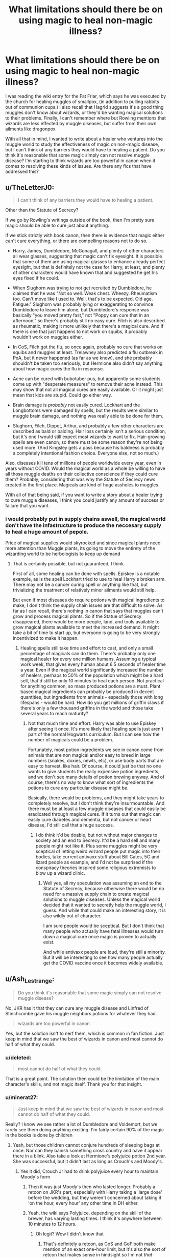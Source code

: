 #+TITLE: What limitations should there be on using magic to heal non-magic illness?

* What limitations should there be on using magic to heal non-magic illness?
:PROPERTIES:
:Score: 21
:DateUnix: 1610489899.0
:DateShort: 2021-Jan-13
:FlairText: Discussion
:END:
I was reading the wiki entry for the Fat Friar, which says he was executed by the church for healing muggles of smallpox, (in addition to pulling rabbits out of communion cups.) I also recall that Hagrid suggests it's a good thing muggles don't know about wizards, or they'd be wanting magical solutions to their problems. Finally, I can't remember where but Rowling mentions that wizards are less effected by muggle diseases, but suffer from their own ailments like dragonpox.

With all that in mind, I wanted to write about a healer who ventures into the muggle world to study the effectiveness of magic on non-magic disease, but I can't think of any barriers they would have to healing a patient. Do you think it's reasonable that some magic simply can not resolve muggle disease? I'm starting to think wizards are too powerful in canon when it comes to resolving these kinds of issues. Are there any fics that have addressed this?


** u/TheLetterJ0:
#+begin_quote
  I can't think of any barriers they would have to healing a patient.
#+end_quote

Other than the Statute of Secrecy?

If we go by Rowling's writings outside of the book, then I'm pretty sure magic should be able to cure just about anything.

If we stick strictly with book canon, then there is evidence that magic either can't cure everything, or there are compelling reasons not to do so.

- Harry, James, Dumbledore, McGonagall, and plenty of other characters all wear glasses, suggesting that magic can't fix eyesight. It is possible that some of them are using magical glasses to enhance already perfect eyesight, but that is definitely not the case for Harry, at least, and plenty of other characters would have known that and suggested he get his eyes fixed if he could.

- When Slughorn was trying to not get recruited by Dumbledore, he claimed that he was "Not so well. Weak chest. Wheezy. Rheumatism too. Can't move like I used to. Well, that's to be expected. Old age. Fatigue." Slughorn was probably lying or exaggerating to convince Dumbledore to leave him alone, but Dumbledore's response was basically "you moved pretty fast," not "Poppy can cure that in an afternoon," so there's probably still no easy cure. Filch is also described as rheumatic, making it more unlikely that there's a magical cure. And if there is one that just happens to not work on squibs, it probably wouldn't work on muggles either.

- In CoS, Filch got the flu, so once again, probably no cure that works on squibs and muggles at least. Trelawney also predicted a flu outbreak in PoA, but it never happened (as far as we know), and she probably shouldn't be taken too seriously, but Hermione also didn't say anything about how magic cures the flu in response.

- Acne can be cured with bubotuber pus, but apparently some students come up with "desperate measures" to remove their acne instead. This may show that not all magical cures are easily available. Or it might just mean that kids are stupid. Could go either way.

- Brain damage is /probably/ not easily cured. Lockhart and the Longbottoms were damaged by spells, but the results were similar to muggle brain damage, and nothing was really able to be done for them.

- Slughorn, Filch, Dippet, Arthur, and probably a few other characters are described as bald or balding. Hair loss certainly isn't a serious condition, but it's one I would still expect most wizards to want to fix. Hair-growing spells are even canon, so there must be some reason they're not being used more. (And Kingsley gets a pass because his baldness is probably a completely intentional fashion choice. Everyone else, not so much.)

Also, diseases kill tens of millions of people worldwide every year, even in years without COVID. Would the magical world as a whole be willing to have all those muggle deaths on their collective conscience if they could cure them? Probably, considering that was why the Statute of Secrecy news created in the first place. Magicals are kind of huge assholes to muggles.

With all of that being said, if you want to write a story about a healer trying to cure muggle diseases, I think you could justify any amount of success or failure that you want.
:PROPERTIES:
:Author: TheLetterJ0
:Score: 20
:DateUnix: 1610495258.0
:DateShort: 2021-Jan-13
:END:

*** i would probably put in supply chains aswell, the magical world don't have the infastructure to produce the neccesary supply to heal a huge amount of pepole.

Price of magical supplies would skyrocked and since magical plants need more attention than Muggle plants, its going to move the entirety of the wizarding world to be herbologists to keep up demand
:PROPERTIES:
:Author: JonasS1999
:Score: 8
:DateUnix: 1610505364.0
:DateShort: 2021-Jan-13
:END:

**** That is certainly possible, but not guaranteed, I think.

First of all, some healing can be done with spells. Episkey is a notable example, as is the spell Lockhart tried to use to heal Harry's broken arm. There may not be a cancer curing spell or anything like that, but trivializing the treatment of relatively minor ailments would still help.

But even if most diseases do require potions with magical ingredients to make, I don't think the supply chain issues are that difficult to solve. As far as I can recall, there's nothing in canon that says that muggles can't grow and process magical plants. So if the Statue of Secrecy disappeared, there would be more people, land, and tools available to grow magical plants available to meet the increased demand. It might take a bit of time to start up, but everyone is going to be very strongly incentivized to make it happen.
:PROPERTIES:
:Author: TheLetterJ0
:Score: 5
:DateUnix: 1610512952.0
:DateShort: 2021-Jan-13
:END:

***** Healing spells still take time and effort to cast, and only a small percentage of magicals can do them. There's probably only one magical healer for every one million humans. Assuming a typical work week, that gives every human about 6.5 seconds of healer time a year. Even if the magical world significantly increased the number of healers, perhaps to 50% of the population which might be a hard sell, that'd still be only 10 minutes to heal each person. Not practical for anything common, so mass produced potions are a must. Plant based magical ingredients can probably be produced in decent quantities, but ingredients from animals - especially those with long lifespans - would be hard. How do you get millions of griffin claws if there's only a few thousand griffins in the world and those take several years to reach maturity?
:PROPERTIES:
:Author: 15_Redstones
:Score: 2
:DateUnix: 1610547707.0
:DateShort: 2021-Jan-13
:END:

****** Not that much time and effort. Harry was able to use Episkey after seeing it once. It's more likely that healing spells just aren't part of the normal Hogwarts curriculum. But I can see how the number of magicals could be a problem.

Fortunately, most potion ingredients we see in canon come from animals that are non magical and/or easy to breed in large numbers (snakes, doxies, newts, etc), or use body parts that are easy to harvest, like hair. Of course, it could just be that no one wants to give students the really expensive potion ingredients, and we don't see many details of potion brewing anyway. And of course, there's no way to know what sort of ingredients the potions to cure any particular disease might be.

Basically, there would be problems, and they might take years to completely resolve, but I don't think they're insurmountable. And there must be at least a few muggle diseases that could easily be eradicated through magical cures. If it turns out that magic can easily cure diabetes and dementia, but not cancer or heart disease, I'd still call that a huge success.
:PROPERTIES:
:Author: TheLetterJ0
:Score: 2
:DateUnix: 1610557422.0
:DateShort: 2021-Jan-13
:END:

******* I do think it'd be doable, but not without major changes to society and an end to Secrecy. It'd be a hard sell and many people might not like it. Plus some muggles might be very sceptical of letting weird wizard people put magic into their bodies, take current antivaxx stuff about Bill Gates, 5G and lizard people as example, and I'd not be surprised if the conspiracy theories inspired some religious extremists to blow up a wizard clinic.
:PROPERTIES:
:Author: 15_Redstones
:Score: 2
:DateUnix: 1610559216.0
:DateShort: 2021-Jan-13
:END:

******** Well yes, all my speculation was assuming an end to the Statute of Secrecy, because otherwise there would be no need for a massive supply chain to create magical solutions to muggle diseases. Unless the magical world decided that it wanted to secretly help the muggle world, I guess. And while that could make an interesting story, it is also wildly out of character.

I am sure people would be sceptical. But I don't think that many people who actually have fatal illnesses would turn down a magical cure once magic is proven to actually exist.

And while antivaxx people are loud, they're still a minority. But it will be interesting to see how many people actually get the COVID vaccine once it becomes widely available.
:PROPERTIES:
:Author: TheLetterJ0
:Score: 1
:DateUnix: 1610563575.0
:DateShort: 2021-Jan-13
:END:


** u/Ash_Lestrange:
#+begin_quote
  Do you think it's reasonable that some magic simply can not resolve muggle disease?
#+end_quote

No, JKR has it that they can cure any muggle disease and Linfred of Stinchcombe gave his muggle neighbors potions for whatever they had.

#+begin_quote
  wizards are too powerful in canon
#+end_quote

Yes, but the solution isn't to nerf them, which is common in fan fiction. Just keep in mind that we saw the best of wizards in canon and most cannot do half of what they could.
:PROPERTIES:
:Author: Ash_Lestrange
:Score: 24
:DateUnix: 1610490847.0
:DateShort: 2021-Jan-13
:END:

*** u/deleted:
#+begin_quote
  most cannot do half of what they could.
#+end_quote

That is a great point. The solution then could be the limitation of the main character's skills, and not magic itself. Thank you for that insight.
:PROPERTIES:
:Score: 9
:DateUnix: 1610491922.0
:DateShort: 2021-Jan-13
:END:


*** u/minerat27:
#+begin_quote
  Just keep in mind that we saw the best of wizards in canon and most cannot do half of what they could.
#+end_quote

Really? I know we see rather a lot of Dumbledore and Voldemort, but we rarely see them doing anything exciting. I'm fairly certain 90% of the magic in the books is done by children
:PROPERTIES:
:Author: minerat27
:Score: 6
:DateUnix: 1610493186.0
:DateShort: 2021-Jan-13
:END:

**** Yeah, but those children cannot conjure hundreds of sleeping bags at once. Nor can they banish something cross country and have it appear there in a blink. Also take a look at Hermione's polyjuice potion 2nd year. She was successful, but it didn't last as long as Crouch's and Moody's.
:PROPERTIES:
:Author: Ash_Lestrange
:Score: 9
:DateUnix: 1610495266.0
:DateShort: 2021-Jan-13
:END:

***** Yes it did, Crouch Jr had to drink polyjuice every hour to maintain Moody's form
:PROPERTIES:
:Author: RoyalAct4
:Score: 6
:DateUnix: 1610506969.0
:DateShort: 2021-Jan-13
:END:

****** Then it was just Moody's then who lasted longer. Probably a retcon on JKR's part, especially with Harry taking a 'large dose' before the wedding, but they weren't concerned about taking it 'on the hour, every hour' any other time In DH either.
:PROPERTIES:
:Author: Ash_Lestrange
:Score: 7
:DateUnix: 1610513217.0
:DateShort: 2021-Jan-13
:END:


****** Yeah, the wiki says Polyjuice, depending on the skill of the brewer, has varying lasting times. I think it's anywhere between 10 minutes to 12 hours.
:PROPERTIES:
:Author: YOB1997
:Score: 1
:DateUnix: 1610544912.0
:DateShort: 2021-Jan-13
:END:

******* Oh legit? Wow I didn't know that
:PROPERTIES:
:Author: RoyalAct4
:Score: 1
:DateUnix: 1610544950.0
:DateShort: 2021-Jan-13
:END:

******** That's definitely a retcon, as CoS and GoF both make mention of an exact one-hour limit, but it's also the sort of retcon that makes sense in hindsight so I'm not /that/ fussed over it.
:PROPERTIES:
:Author: ParanoidDrone
:Score: 2
:DateUnix: 1610586327.0
:DateShort: 2021-Jan-14
:END:


** u/W00Ferson:
#+begin_quote
  I can't think of any barriers they would have to healing a patient
#+end_quote

Why not bring up the process of trying to create a cure for X disease(s)? I doubt everything would be cut and paste as diseases can take several forms, can mutate, etc. Not every wizard/witch would be as powerful as Dumbledore or as savvy with Potions as Snape. So just being average in itself would be a challenge to overcome. Trial and error, mix a few muggle techniques (examining things under microscopes to see what kills/gets rid of the cells), even having volunteers to try the solutions. What if someone is allergic to something in the potion? What substitutions can be introduced in that case?
:PROPERTIES:
:Author: W00Ferson
:Score: 4
:DateUnix: 1610493358.0
:DateShort: 2021-Jan-13
:END:


** Wizards absolutely can cure any muggle disease, it's half-stated in the books and explicitly stated by JK

This isn't something you need to fix, magic is meant to be powerful and I really can't see how this would be a problem for stories.\\
Mundane diseases are utterly irrelevant to wizards and they have plenty of their own problems they can't magic away.
:PROPERTIES:
:Author: Electric999999
:Score: 3
:DateUnix: 1610511133.0
:DateShort: 2021-Jan-13
:END:


** u/Sescquatch:
#+begin_quote
  ... but I can't think of any barriers they would have to healing a patient. Do you think it's reasonable that some magic simply can not resolve muggle disease? I'm starting to think wizards are too powerful in canon when it comes to resolving these kinds of issues.
#+end_quote

I'd agree that you can't think of any barriers, because there aren't really any. But I wouldn't say that makes wizards too powerful. The battlefield is simply shifted -- yes, you can cure any ordinary illness (provided you are a competent wizard and/or potioneer, it could still be /complicated/ to do so), but in turn there are magical illnesses. It's just another variant of Scrimgeour's quote In HBP:

#+begin_quote
  “But for heaven's sake---you're wizards! You can do magic! Surely you can sort out---well---anything!”

  Scrimgeour turned slowly on the spot and exchanged an incredulous look with Fudge, who really did manage a smile this time as he said kindly, “The trouble is, the other side can do magic too, Prime Minister.”
#+end_quote
:PROPERTIES:
:Author: Sescquatch
:Score: 3
:DateUnix: 1610519932.0
:DateShort: 2021-Jan-13
:END:


** One limitation could be the fact that muggles need to genuinely believe the magic works in order to work on them. The trope of magic working only for people who believe in it is quite common in fairy tales, folklore and mythology. Another common trope that appears in Western tales at least is that of magic always coming at a cost. Most of the common spells we see in the books come at minor price for the wizards and witches (except maybe for Lily's sacrifice or Voldemort's horcruxes) but maybe whatever natural force grants them their magic asks for a higher price for muggles. I would assume that if it's something as simple as curing common cold, the price would be small enough but if one were to try to cure something such as terminal cancer, the price could even come at one's life because, say, Death would want to claim another soul in exchange.
:PROPERTIES:
:Author: I_love_DPs
:Score: 2
:DateUnix: 1610518055.0
:DateShort: 2021-Jan-13
:END:


** Also despite it being canon wizards have a slightly longer lifespan than muggles, a lot of wizards die in their 50s and 60s. Some of this could be convenientitis (e.g JK didnt want to write too many characters and she herself admitted to being bad at maths).

I recently read a fic (not one for everyone it was a dark!Harry Tom/Harry where Harry is a reincarnation of Sirius' death eater uncle) where the author explained they changed the dates to avoid things like Cygnus having been 12 when Bellatrix was born and explained away early deaths by saying there was an epidemic of dragon pox. I thought that was clever.

So clearly wizards can die of illness (both James' parents and Abraxas Malfoy died of dragon pox in canon). We don't know what dragon pox is though. Beyond it being a potentially deadly illness. Is it a predominately childhood illness like chicken pox which would disproportinately effect older people or is it more serious like small pox.

There was another fic (not dark harry but i think he was a time traveller) in which Luna tells him St Mungos is rubbish for illnesses but great for injuries and muggle medicine is actually better if you get sick (might have been oh god not again).

I think if illnesses could be cured by magic quickly and simply more wizards would do it (especially muggle borns with sick family members). If magical illnesses can't respond to magic I don't see why muggle ones would.

However, it is your fic write what you want, that is the purpose of fanfic.

If I was doing it I would look to potions, maybe wand waving does nothing but potions, although not a cure, can ease symptoms and maybe cut fatalities by savibg, not everyone but more people (like certain drug treatments do in reality).

It would be interedting to see maybe a wizard healer finding out a potion cuts deaths in a certain muggle illness but is trying to justify giving it to the patient, after all drug treatments need to be approved for use on the NHS even experimental ones and then the wizard would have to explain what was in it (I doubt boomslang skin or whatever would be approved).
:PROPERTIES:
:Author: Slytherinrabbit
:Score: 2
:DateUnix: 1610543029.0
:DateShort: 2021-Jan-13
:END:


** Wizards can still get Muggle illnesses (see Pepper-Up Potion in Book 2) but they can cure them all pretty easily.
:PROPERTIES:
:Author: YOB1997
:Score: 2
:DateUnix: 1610545028.0
:DateShort: 2021-Jan-13
:END:


** I read a fanfic wherein Hermiones parents met Neville's parents and observed that Neville's parents had symptoms very similar to stroke patients. They anuck them in to a hospital and did an MRI, started a course of muggle medicine for stroke patients and there was significant improvement, enough for Frank and Alice to return home and Frank to attend a Wizengamot session and give a brief, although slightly muddled speech.
:PROPERTIES:
:Author: bobobedo
:Score: 2
:DateUnix: 1610555203.0
:DateShort: 2021-Jan-13
:END:

*** That sounds amazing! If you remember the fic please let me know <3
:PROPERTIES:
:Score: 1
:DateUnix: 1610565625.0
:DateShort: 2021-Jan-13
:END:


** I had wondered before what would happen if a Muggleborn had a loved one suffering from a disease with no known Muggle cure yet like Stage 4 cancer. Would it violate the Statute of Secrecy if they tried to seek magical treatment for their loved one?
:PROPERTIES:
:Author: Termsndconditions
:Score: 1
:DateUnix: 1610539510.0
:DateShort: 2021-Jan-13
:END:

*** I've been wondering that too. Imagine if Muggleborns had relatives back home suffering from fatal disease, are they allowed to try and work cures on them? Could they have a healer try and fix the problem? Much to think about.
:PROPERTIES:
:Score: 1
:DateUnix: 1610541727.0
:DateShort: 2021-Jan-13
:END:
